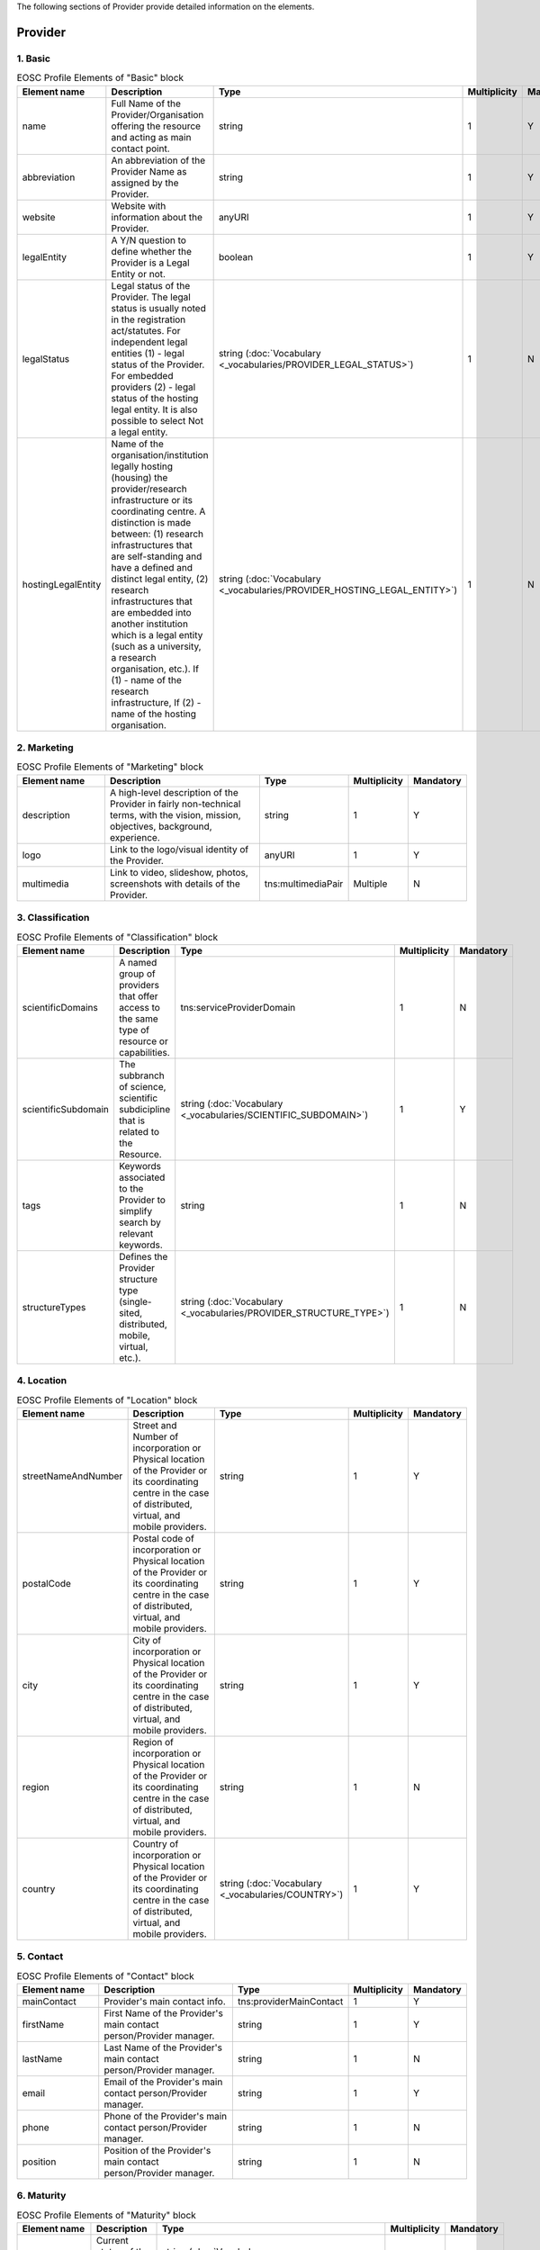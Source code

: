
.. _provider:

The following sections of Provider provide detailed information on the elements.

Provider
========

        
1. Basic
########

        
.. list-table:: EOSC Profile Elements of "Basic" block
   :widths: 25 50 10 10 10
   :header-rows: 1

   * - Element name
     - Description
     - Type
     - Multiplicity
     - Mandatory
   * - name
     - Full Name of the Provider/Organisation offering the resource and acting as main contact point.
     - string
     - 1
     - Y
   * - abbreviation
     - An abbreviation of the Provider Name as assigned by the Provider.
     - string
     - 1
     - Y
   * - website
     - Website with information about the Provider.
     - anyURI
     - 1
     - Y
   * - legalEntity
     - A Y/N question to define whether the Provider is a Legal Entity or not.
     - boolean
     - 1
     - Y
   * - legalStatus
     - Legal status of the Provider. The legal status is usually noted in the registration act/statutes. For independent legal entities (1) - legal status of the Provider. For embedded providers (2) - legal status of the hosting legal entity. It is also possible to select Not a legal entity.
     - string (:doc:`Vocabulary <_vocabularies/PROVIDER_LEGAL_STATUS>`)
     - 1
     - N
   * - hostingLegalEntity
     - Name of the organisation/institution legally hosting (housing) the provider/research infrastructure or its coordinating centre. A distinction is made between: (1) research infrastructures that are self-standing and have a defined and distinct legal entity, (2) research infrastructures that are embedded into another institution which is a legal entity (such as a university, a research organisation, etc.). If (1) - name of the research infrastructure, If (2) - name of the hosting organisation.
     - string (:doc:`Vocabulary <_vocabularies/PROVIDER_HOSTING_LEGAL_ENTITY>`)
     - 1
     - N

2. Marketing
############

        
.. list-table:: EOSC Profile Elements of "Marketing" block
   :widths: 25 50 10 10 10
   :header-rows: 1

   * - Element name
     - Description
     - Type
     - Multiplicity
     - Mandatory
   * - description
     - A high-level description of the Provider in fairly non-technical terms, with the vision, mission, objectives, background, experience.
     - string
     - 1
     - Y
   * - logo
     - Link to the logo/visual identity of the Provider.
     - anyURI
     - 1
     - Y
   * - multimedia
     - Link to video, slideshow, photos, screenshots with details of the Provider.
     - tns:multimediaPair
     - Multiple
     - N

3. Classification
#################

        
.. list-table:: EOSC Profile Elements of "Classification" block
   :widths: 25 50 10 10 10
   :header-rows: 1

   * - Element name
     - Description
     - Type
     - Multiplicity
     - Mandatory
   * - scientificDomains
     - A named group of providers that offer access to the same type of resource or capabilities.
     - tns:serviceProviderDomain
     - 1
     - N
   * - scientificSubdomain
     - The subbranch of science, scientific subdicipline that is related to the Resource.
     - string (:doc:`Vocabulary <_vocabularies/SCIENTIFIC_SUBDOMAIN>`)
     - 1
     - Y
   * - tags
     - Keywords associated to the Provider to simplify search by relevant keywords.
     - string
     - 1
     - N
   * - structureTypes
     - Defines the Provider structure type (single-sited, distributed, mobile, virtual, etc.).
     - string (:doc:`Vocabulary <_vocabularies/PROVIDER_STRUCTURE_TYPE>`)
     - 1
     - N

4. Location
###########

        
.. list-table:: EOSC Profile Elements of "Location" block
   :widths: 25 50 10 10 10
   :header-rows: 1

   * - Element name
     - Description
     - Type
     - Multiplicity
     - Mandatory
   * - streetNameAndNumber
     - Street and Number of incorporation or Physical location of the Provider or its coordinating centre in the case of distributed, virtual, and mobile providers.
     - string
     - 1
     - Y
   * - postalCode
     - Postal code of incorporation or Physical location of the Provider or its coordinating centre in the case of distributed, virtual, and mobile providers.
     - string
     - 1
     - Y
   * - city
     - City of incorporation or Physical location of the Provider or its coordinating centre in the case of distributed, virtual, and mobile providers.
     - string
     - 1
     - Y
   * - region
     - Region of incorporation or Physical location of the Provider or its coordinating centre in the case of distributed, virtual, and mobile providers.
     - string
     - 1
     - N
   * - country
     - Country of incorporation or Physical location of the Provider or its coordinating centre in the case of distributed, virtual, and mobile providers.
     - string (:doc:`Vocabulary <_vocabularies/COUNTRY>`)
     - 1
     - Y

5. Contact
##########

        
.. list-table:: EOSC Profile Elements of "Contact" block
   :widths: 25 50 10 10 10
   :header-rows: 1

   * - Element name
     - Description
     - Type
     - Multiplicity
     - Mandatory
   * - mainContact
     - Provider's main contact info.
     - tns:providerMainContact
     - 1
     - Y
   * - firstName
     - First Name of the Provider's main contact person/Provider manager.
     - string
     - 1
     - Y
   * - lastName
     - Last Name of the Provider's main contact person/Provider manager.
     - string
     - 1
     - N
   * - email
     - Email of the Provider's main contact person/Provider manager.
     - string
     - 1
     - Y
   * - phone
     - Phone of the Provider's main contact person/Provider manager.
     - string
     - 1
     - N
   * - position
     - Position of the Provider's main contact person/Provider manager.
     - string
     - 1
     - N

.. list-table:: EOSC Provider Profile Elements of "Contact" block - public contact
   :widths: 25 50 10
   :header-rows: 1

   * - Element name
     - Description
     - Mandatory        
   * - publicContacts
     - List of the Provider's public contacts info.
     - tns:providerPublicContact
     - 1
     - Y
   * - firstName
     - First Name of the Provider's main contact person/Provider manager.
     - string
     - 1
     - N
   * - lastName
     - Last Name of the Provider's main contact person/Provider manager.
     - string
     - 1
     - N
   * - email
     - Email of the Provider's main contact person/Provider manager.
     - string
     - 1
     - Y
   * - phone
     - Phone of the Provider's main contact person/Provider manager.
     - string
     - 1
     - N
   * - position
     - Position of the Provider's main contact person/Provider manager.
     - string
     - 1
     - N

6. Maturity
###########

        
.. list-table:: EOSC Profile Elements of "Maturity" block
   :widths: 25 50 10 10 10
   :header-rows: 1

   * - Element name
     - Description
     - Type
     - Multiplicity
     - Mandatory
   * - lifeCycleStatus
     - Current status of the Provider life-cycle.
     - string (:doc:`Vocabulary <_vocabularies/PROVIDER_LIFE_CYCLE_STATUS>`)
     - 1
     - N
   * - certifications
     - List of certifications obtained for the Provider (including the certification body, the certificate number or URL if available).
     - string
     - 1
     - N

7. Dependencies
###############

        
.. list-table:: EOSC Profile Elements of "Dependencies" block
   :widths: 25 50 10 10 10
   :header-rows: 1

   * - Element name
     - Description
     - Type
     - Multiplicity
     - Mandatory
   * - participatingCountries
     - Providers/Research Infrastructures that are funded by several countries should list here all supporting countries (including the Coordinating country).
     - string (:doc:`Vocabulary <_vocabularies/COUNTRY>`)
     - 1
     - N
   * - affiliations
     - Providers that are members or affiliated or associated with other organisations should list those organisations here.
     - string
     - 1
     - N
   * - networks
     - Providers that are members of networks should list those networks here.
     - string (:doc:`Vocabulary <_vocabularies/PROVIDER_NETWORK>`)
     - 1
     - N
   * - catalogueId
     - The Catalogue this Provider is originally registered at.
     - string
     - 1
     - N

8. Other
########

        
.. list-table:: EOSC Profile Elements of "Other" block
   :widths: 25 50 10 10 10
   :header-rows: 1

   * - Element name
     - Description
     - Type
     - Multiplicity
     - Mandatory
   * - esfriDomains
     - ESFRI domain classification.
     - string (:doc:`Vocabulary <_vocabularies/PROVIDER_ESFRI_DOMAIN>`)
     - 1
     - N
   * - esfriType
     - If the research infrastructure is (part of) an ESFRI project indicate how the RI participates: a) is a node of an ESFRI project, b) is an ESFRI project, c) is an ESFRI landmark, d) is not an ESFRI project or landmark.
     - string (:doc:`Vocabulary <_vocabularies/PROVIDER_ESFRI_TYPE>`)
     - 1
     - N
   * - merilScientificDomains
     - MERIL scientific domain / subdomain classification.
     - tns:providerMerilDomain (Vocabularies: :doc:`Domain <_vocabularies/PROVIDER_MERIL_SCIENTIFIC_DOMAIN>` / :doc:`Subdomain <_vocabularies/PROVIDER_MERIL_SCIENTIFIC_SUBDOMAIN>`)
     - 1
     - N
   * - areasOfActivity
     - Basic research, Applied research or Technological development.
     - string (:doc:`Vocabulary <_vocabularies/PROVIDER_AREA_OF_ACTIVITY>`)
     - 1
     - N
   * - societalGrandChallenges
     - Provider’s participation in the Grand Societal Challenges defined by the European Commission.
     - string (:doc:`Vocabulary <_vocabularies/PROVIDER_SOCIETAL_GRAND_CHALLENGE>`)
     - 1
     - N
   * - nationalRoadmaps
     - Provider's participation in a national roadmap.
     - string
     - 1
     - N

9. Admins
#########

no declaration in XSD schema
        
